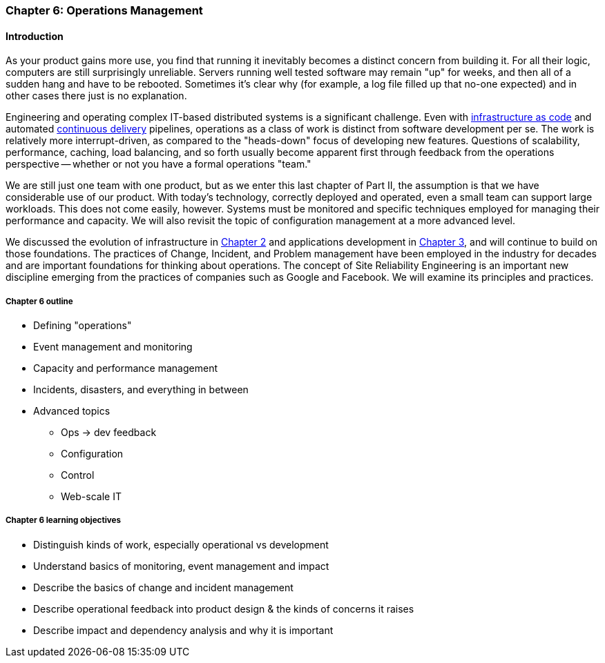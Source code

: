anchor:ops-mgmt[]

=== Chapter 6: Operations Management

ifdef::collaborator-draft[]

****
*Collaborative*

Status: This section is comprehensively rewritten to "draft 1.5" as of 2016-11-21.

 At this point, the primary needs are for expert reviews in terms of curation choices, and also contributions of case studies.

 include::../../../collab-links.adoc[]

****

endif::collaborator-draft[]


ifdef::instructor-ed[]

****
_Instructor's note_

Although this is entitled "operations management" it also brings in infrastructure engineering at a higher level, assuming that the product is continuing to scale up. Chapter 12 will revisit infrastructure engineering and operations in terms of the most highly scaled and complex Web-scale systems.

Thus, Chapters 2, 6, and 12 constitute a sort of "infrastructure and operations" track within the book.

****
endif::instructor-ed[]

==== Introduction

As your product gains more use, you find that running it inevitably becomes a distinct concern from building it. For all their logic, computers are still surprisingly unreliable. Servers running well tested software may remain "up" for weeks, and then all of a sudden hang and have to be rebooted. Sometimes it's clear why (for example, a log file filled up that no-one expected) and in other cases there just is no explanation.

Engineering and operating complex IT-based distributed systems is a significant challenge. Even with xref:infracode[infrastructure as code] and automated xref:continuous-delivery[continuous delivery] pipelines, operations as a class of work is distinct from software development per se. The work is relatively more interrupt-driven, as compared to the "heads-down" focus of developing new features. Questions of scalability, performance, caching, load balancing, and so forth usually become apparent first through feedback from the operations perspective -- whether or not you have a formal operations "team."

We are still just one team with one product, but as we enter this last chapter of Part II, the assumption is that we have considerable use of our product. With today's technology, correctly deployed and operated, even a small team can support large workloads. This does not come easily, however. Systems must be monitored and specific techniques employed for managing their performance and capacity. We will also revisit the topic of configuration management at a more advanced level.

We discussed the evolution of infrastructure in xref:chapter-2[Chapter 2] and applications development in xref:chapter-3[Chapter 3], and will continue to build on those foundations. The practices of Change, Incident, and Problem management have been employed in the industry for decades and are important foundations for thinking about operations. The concept of Site Reliability Engineering is an important new discipline emerging from the practices of companies such as Google and Facebook. We will examine its principles and practices.

===== Chapter 6 outline

* Defining "operations"

* Event management and monitoring

* Capacity and performance management

* Incidents, disasters, and everything in between

* Advanced topics
** Ops -> dev feedback
** Configuration
** Control
** Web-scale IT


===== Chapter 6 learning objectives

* Distinguish kinds of work, especially operational vs development
* Understand basics of monitoring, event management and impact
* Describe the basics of change and incident management
* Describe operational feedback into product design & the kinds of concerns it raises
* Describe impact and dependency analysis and why it is important
